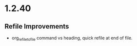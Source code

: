 * 1.2.40
** Refile Improvements
	- org_refile_to_file command vs heading, quick refile at end of file.
